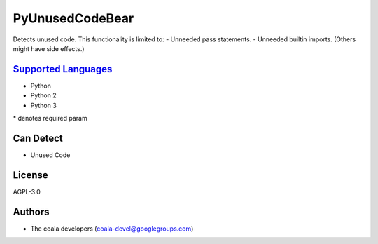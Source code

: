 **PyUnusedCodeBear**
====================

Detects unused code. This functionality is limited to:
- Unneeded pass statements. - Unneeded builtin imports. (Others might have side effects.)

`Supported Languages <../README.rst>`_
-----

* Python
* Python 2
* Python 3


\* denotes required param

Can Detect
----------

* Unused Code

License
-------

AGPL-3.0

Authors
-------

* The coala developers (coala-devel@googlegroups.com)
